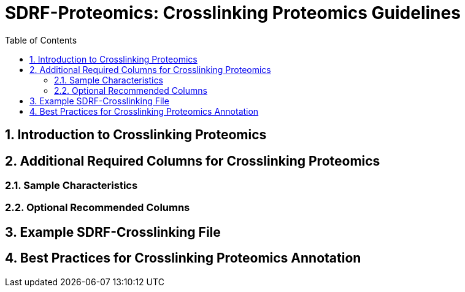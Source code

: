 = SDRF-Proteomics: Crosslinking Proteomics Guidelines
:sectnums:
:toc: left
:doctype: book

== Introduction to Crosslinking Proteomics

== Additional Required Columns for Crosslinking Proteomics

=== Sample Characteristics

=== Optional Recommended Columns

== Example SDRF-Crosslinking File

== Best Practices for Crosslinking Proteomics Annotation